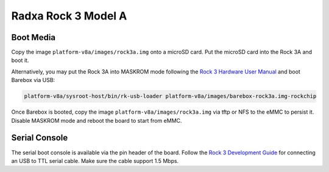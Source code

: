 Radxa Rock 3 Model A
====================

Boot Media
----------

Copy the image ``platform-v8a/images/rock3a.img`` onto a microSD card. Put the
microSD card into the Rock 3A and boot it.

Alternatively, you may put the Rock 3A into MASKROM mode following the `Rock 3
Hardware User Manual <https://wiki.radxa.com/Rock3/hardware/3a>`_ and boot
Barebox via USB:

.. code-block:: shell

    platform-v8a/sysroot-host/bin/rk-usb-loader platform-v8a/images/barebox-rock3a.img-rockchip

Once Barebox is booted, copy the image ``platform-v8a/images/rock3a.img`` via
tftp or NFS to the eMMC to persist it. Disable MASKROM mode and reboot the
board to start from eMMC.

Serial Console
--------------

The serial boot console is available via the pin
header of the board. Follow the `Rock 3 Development Guide
<https://wiki.radxa.com/Rock3/dev/serial-console>`_ for connecting an USB to
TTL serial cable. Make sure the cable support 1.5 Mbps.
